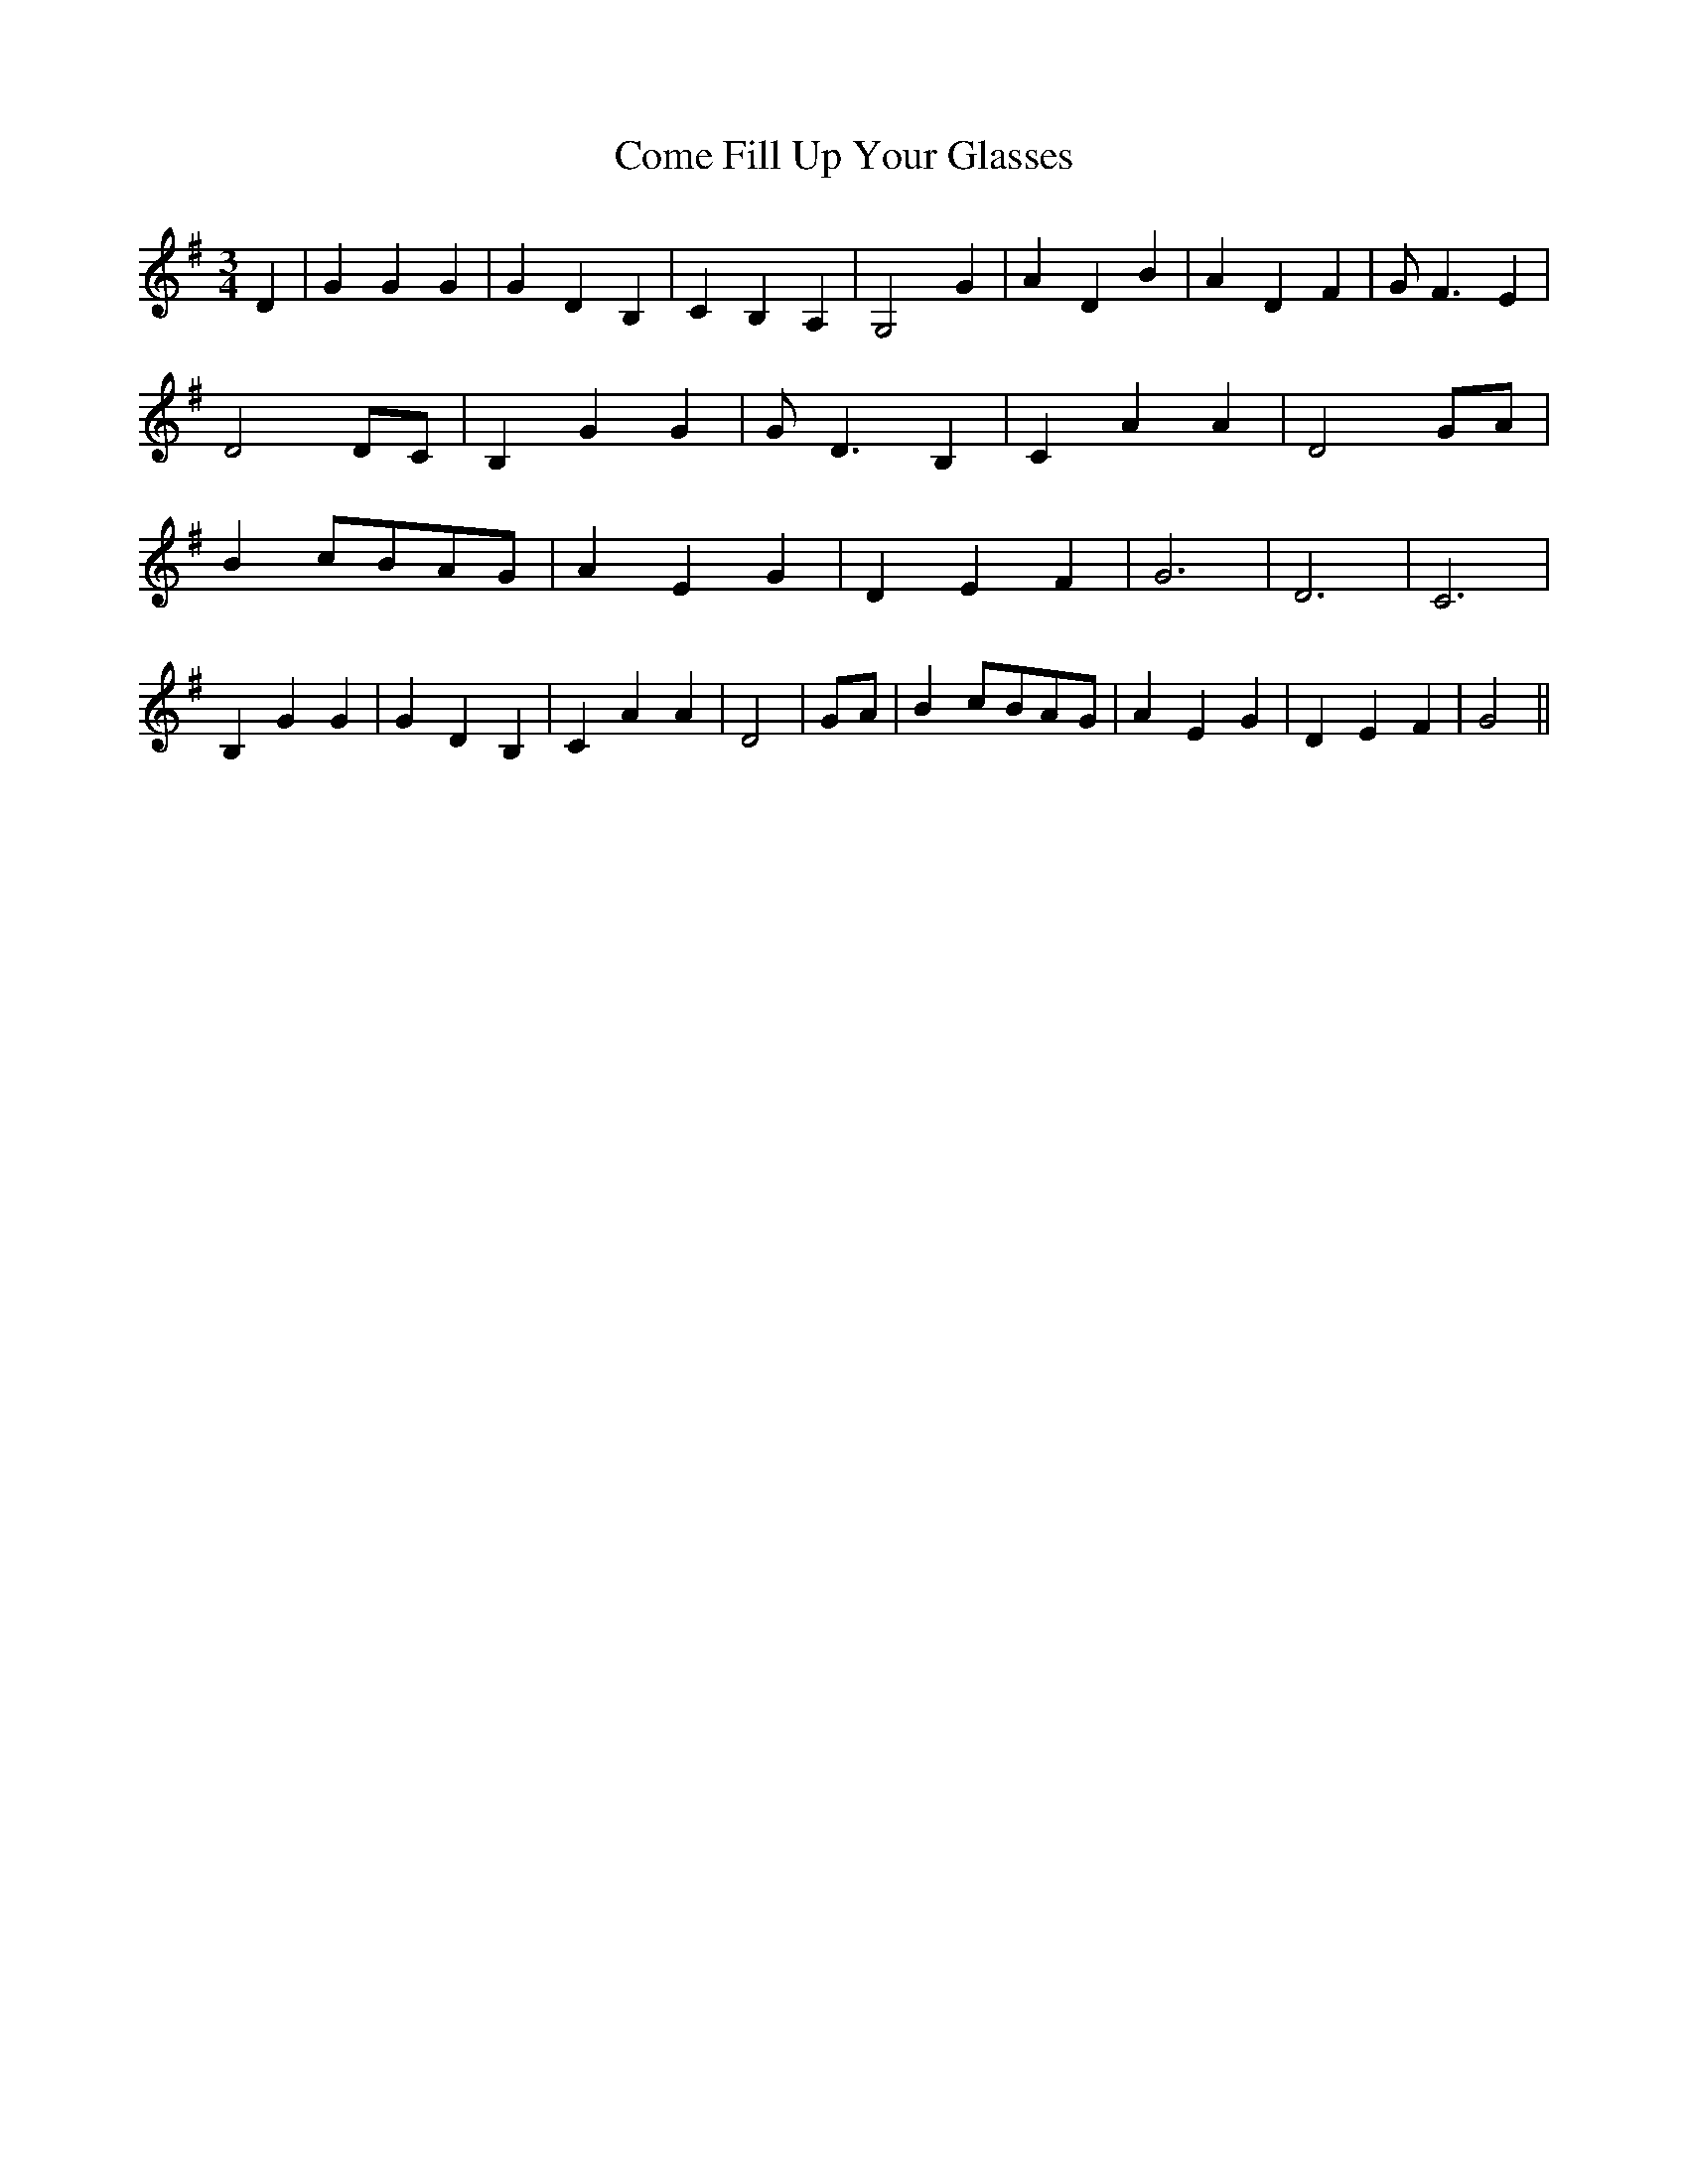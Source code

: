 % Generated more or less automatically by swtoabc by Erich Rickheit KSC
X:1
T:Come Fill Up Your Glasses
M:3/4
L:1/4
K:G
 D| G G G| G D B,| C B, A,| G,2 G| A D B| A D F| G/2 F3/2 E| D2 D/2C/2|\
 B, G G| G/2 D3/2 B,| C A A| D2G/2-A/2| Bc/2-B/2A/2-G/2| A E G| D E F|\
 G3| D3| C3| B, G G| G D B,| C A A| D2|G/2-A/2| Bc/2-B/2A/2-G/2| A E G|\
 D E F| G2||

